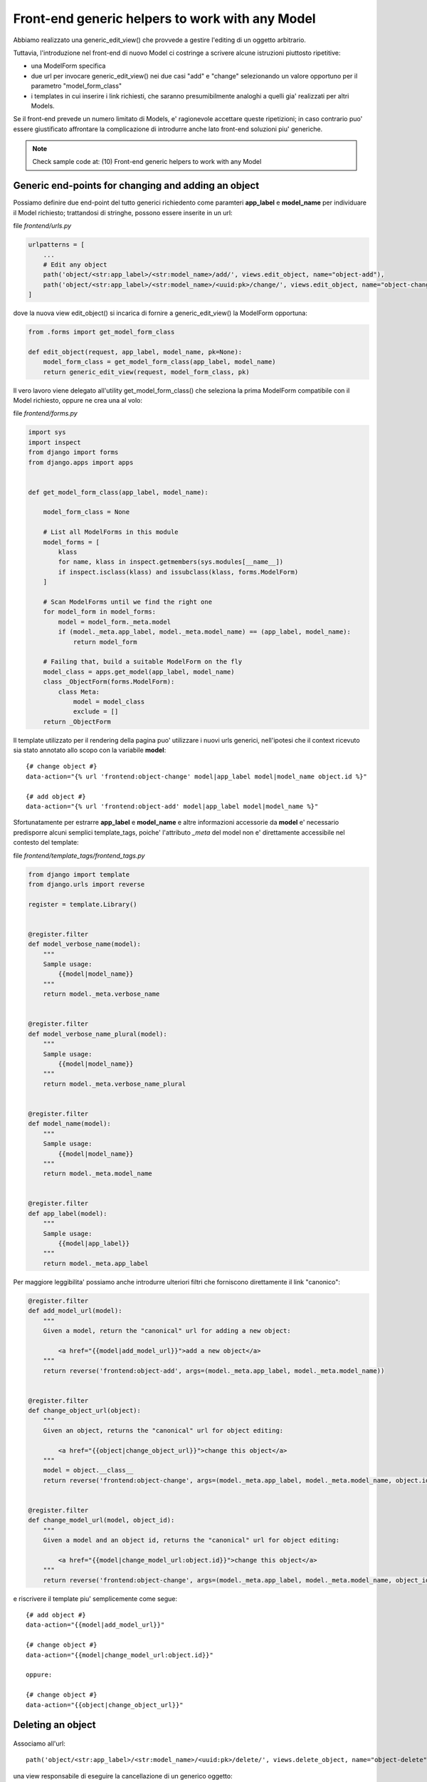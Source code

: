 Front-end generic helpers to work with any Model
================================================

Abbiamo realizzato una generic_edit_view() che provvede a gestire l'editing
di un oggetto arbitrario.

Tuttavia, l'introduzione nel front-end di nuovo Model ci costringe a scrivere
alcune istruzioni piuttosto ripetitive:

- una ModelForm specifica
- due url per invocare generic_edit_view() nei due casi "add" e "change"
  selezionando un valore opportuno per il parametro "model_form_class"
- i templates in cui inserire i link richiesti, che saranno presumibilmente
  analoghi a quelli gia' realizzati per altri Models.

Se il front-end prevede un numero limitato di Models, e' ragionevole accettare queste ripetizioni;
in caso contrario puo' essere giustificato affrontare la complicazione di introdurre anche lato
front-end soluzioni piu' generiche.

.. note:: Check sample code at:  (10) Front-end generic helpers to work with any Model


Generic end-points for changing and adding an object
----------------------------------------------------

Possiamo definire due end-point del tutto generici richiedento come paramteri
**app_label** e **model_name** per individuare il Model richiesto;
trattandosi di stringhe, possono essere inserite in un url:

file `frontend/urls.py`

.. code:: python

    urlpatterns = [
        ...
        # Edit any object
        path('object/<str:app_label>/<str:model_name>/add/', views.edit_object, name="object-add"),
        path('object/<str:app_label>/<str:model_name>/<uuid:pk>/change/', views.edit_object, name="object-change"),
    ]

dove la nuova view edit_object() si incarica di fornire a generic_edit_view() la ModelForm opportuna:

.. code:: python

    from .forms import get_model_form_class

    def edit_object(request, app_label, model_name, pk=None):
        model_form_class = get_model_form_class(app_label, model_name)
        return generic_edit_view(request, model_form_class, pk)

Il vero lavoro viene delegato all'utility get_model_form_class() che seleziona
la prima ModelForm compatibile con il Model richiesto, oppure ne crea una al volo:

file `frontend/forms.py`

.. code:: python

    import sys
    import inspect
    from django import forms
    from django.apps import apps


    def get_model_form_class(app_label, model_name):

        model_form_class = None

        # List all ModelForms in this module
        model_forms = [
            klass
            for name, klass in inspect.getmembers(sys.modules[__name__])
            if inspect.isclass(klass) and issubclass(klass, forms.ModelForm)
        ]

        # Scan ModelForms until we find the right one
        for model_form in model_forms:
            model = model_form._meta.model
            if (model._meta.app_label, model._meta.model_name) == (app_label, model_name):
                return model_form

        # Failing that, build a suitable ModelForm on the fly
        model_class = apps.get_model(app_label, model_name)
        class _ObjectForm(forms.ModelForm):
            class Meta:
                model = model_class
                exclude = []
        return _ObjectForm

Il template utilizzato per il rendering della pagina puo' utilizzare i nuovi urls generici,
nell'ipotesi che il context ricevuto sia stato annotato allo scopo con la variabile **model**::

    {# change object #}
    data-action="{% url 'frontend:object-change' model|app_label model|model_name object.id %}"

    {# add object #}
    data-action="{% url 'frontend:object-add' model|app_label model|model_name %}"

Sfortunatamente per estrarre **app_label** e **model_name** e altre informazioni accessorie
da **model** e' necessario predisporre alcuni semplici template_tags, poiche'
l'attributo `_meta` del model non e' direttamente accessibile nel contesto del template:

file `frontend/template_tags/frontend_tags.py`

.. code:: python

    from django import template
    from django.urls import reverse

    register = template.Library()


    @register.filter
    def model_verbose_name(model):
        """
        Sample usage:
            {{model|model_name}}
        """
        return model._meta.verbose_name


    @register.filter
    def model_verbose_name_plural(model):
        """
        Sample usage:
            {{model|model_name}}
        """
        return model._meta.verbose_name_plural


    @register.filter
    def model_name(model):
        """
        Sample usage:
            {{model|model_name}}
        """
        return model._meta.model_name


    @register.filter
    def app_label(model):
        """
        Sample usage:
            {{model|app_label}}
        """
        return model._meta.app_label


Per maggiore leggibilita' possiamo anche introdurre ulteriori filtri che
forniscono direttamente il link "canonico":

.. code:: python

    @register.filter
    def add_model_url(model):
        """
        Given a model, return the "canonical" url for adding a new object:

            <a href="{{model|add_model_url}}">add a new object</a>
        """
        return reverse('frontend:object-add', args=(model._meta.app_label, model._meta.model_name))


    @register.filter
    def change_object_url(object):
        """
        Given an object, returns the "canonical" url for object editing:

            <a href="{{object|change_object_url}}">change this object</a>
        """
        model = object.__class__
        return reverse('frontend:object-change', args=(model._meta.app_label, model._meta.model_name, object.id))


    @register.filter
    def change_model_url(model, object_id):
        """
        Given a model and an object id, returns the "canonical" url for object editing:

            <a href="{{model|change_model_url:object.id}}">change this object</a>
        """
        return reverse('frontend:object-change', args=(model._meta.app_label, model._meta.model_name, object_id))


e riscrivere il template piu' semplicemente come segue::

    {# add object #}
    data-action="{{model|add_model_url}}"

    {# change object #}
    data-action="{{model|change_model_url:object.id}}"

    oppure:

    {# change object #}
    data-action="{{object|change_object_url}}"


Deleting an object
------------------

.. figure:: /_static/images/objects_table.png

Associamo all'url::

    path('object/<str:app_label>/<str:model_name>/<uuid:pk>/delete/', views.delete_object, name="object-delete"),

una view responsabile di eseguire la cancellazione di un generico oggetto:

.. code:: python

    ################################################################################
    # Deleting an object

    def delete_object(request, app_label, model_name, pk):

        required_permission = '%s.delete_%s' % (app_label, model_name)
        if not request.user.is_authenticated or not request.user.has_perm(required_permission):
            raise PermissionDenied

        model = apps.get_model(app_label, model_name)
        object = get_object_by_uuid_or_404(model, pk)
        object_id = object.id
        object.delete()

        return HttpResponse(object_id)

Verra' invocata via Ajax da una funzione javascript accessoria che chiede preventivamente
la conferma dell'utente:


.. code:: javascript

    function confirmRemoteAction(url, title, afterObjectDeleteCallback) {
        var modal = $('#modal_confirm');
        modal.find('.modal-title').text(title);
        modal.find('.btn-yes').off().on('click', function() {
            // User selected "Yes", so proceed with remote call
            $.ajax({
                type: 'GET',
                url: url
            }).done(function(data) {
                if (afterObjectDeleteCallback) {
                    afterObjectDeleteCallback(data);
                }
            }).fail(function(jqXHR, textStatus, errorThrown) {
                alert('SERVER ERROR: ' + errorThrown);
            });
        });
        modal.modal('show');
    }

e quindi, nel template::

    <a href=""
       onclick="confirmRemoteAction('{{object|delete_object_url}}', 'Deleting {{object}}', afterObjectDelete); return false;">
        <i class="fa fa-eraser"></i> Delete
    </a>

La callback opzionale **afterObjectDelete()** viene invocata dopo l'effettiva cancellazione,
ricevendo l'id dell'oggetto eliminato.

Nel progetto d'esempio, per semplicita', si limita a ricaricare la pagina,
mentre in casi applicativi reali verra' convenientemente utilizzata
per aggiornare "chirurgicamente" la pagina esistente.


.. figure:: /_static/images/confirm_deletion.png
   :scale: 80 %

Cloning an object
-----------------

La possibilita' di duplicare un oggetto esistente, normalmente non prevista dalla
interfaccia di amministrazione di Django, e' molto interessante in applicazioni
fortemente orientate alla gestione dati, perche' consente all'utilizzatore un
notevole risparmio di tempo quando e' richiesto l'interimento di dati ripetitivi.

In sostanza consente di fornire caso per caso valori di default "opportuni" in modo arbitrario.

Possiamo predisporre una view che duplica un oggetto esistente analogamente a
quanto gia' fatto per la cancellazione:

.. code:: python

    ################################################################################
    # Cloning an object

    def clone_object(request, app_label, model_name, pk):

        required_permission = '%s.add_%s' % (app_label, model_name)
        if not request.user.is_authenticated or not request.user.has_perm(required_permission):
            raise PermissionDenied

        model = apps.get_model(app_label, model_name)
        object = get_object_by_uuid_or_404(model, pk)
        new_object = object.clone(request)
        return HttpResponse(new_object.id)

Qui stiamo supponendo che il Model metta a disposizione un opportuno metodo **clone()**;
conviene delegare questa attivita' allo specifico Model, che si preoccupera'
di gestire opportunamente le proprie eventuali relazioni M2M, ed eseguire eventuali
elaborazioni accessorie (rinumerazione del campo `position`, etc):

.. code:: python


    class Song(BaseModel):

        ...

        def clone(self, request=None):

            if request and not request.user.has_perm('backend.add_song'):
                raise PermissionDenied

            obj = Song.objects.get(id=self.id)
            obj.pk = uuid.uuid4()
            obj.description = increment_revision(self.description)
            obj.save()
            return obj

.. warning:: Supply a default generic clone procedure when the Model doesn't provide it's own

Per duplicare anche le eventuali relazioni, vedere:

https://docs.djangoproject.com/en/1.10/topics/db/queries/#copying-model-instances


La stessa funzione javascript confirmRemoteAction() utilizzata in precedenza puo' essere
invocata anche qui per richiedere la conferma dell'utente prima dell'esecuzione::

    <a href=""
       onclick="confirmRemoteAction('{{object|clone_object_url}}', 'Duplicating {{object}}', afterObjectClone); return false;">
        <i class="fa fa-clone"></i> Duplicate
    </a>

La callback **afterObjectClone()** riceve l'id dell'oggetto creato.


Checking user permissions
-------------------------

Tutte le viste utilizzate sin qui per manipolare i Models sono gia' protette in
termine di permissions accordate all'utente; in caso di violazione, viene lanciata l'eccezione PermissionDenied, e il front-end
visualizza un server error.

In alternativa, possiamo inibire o nascondere i controlli di editing dalla pagina
quanto l'utente loggato non e' autorizzato alle operazioni.

Il seguente template tag consente di verificare se l'utente e' autorizzato o meno
ad eseguire le azioni:

- add
- change
- delete
- view (Django >= 2.1 only)

.. code:: python

    @register.simple_tag(takes_context=True)
    def testhasperm(context, model, action):
        """
        Returns True iif the user have the specified permission over the model.
        For 'model', we accept either a Model class, or a string formatted as "app_label.model_name".
        """
        user = context['request'].user
        if isinstance(model, str):
            app_label, model_name = model.split('.')
        else:
            app_label = model._meta.app_label
            model_name = model._meta.model_name
        required_permission = '%s.%s_%s' % (app_label, action, model_name)
        return user.is_authenticated and user.has_perm(required_permission)

e puo' essere utilizzata assegnato il valore calcolato ad una variabile
per i successivi test::

    {% testhasperm model 'view' as can_view_objects %}
    {% if not can_view_objects %}
        <h2>Sorry, you have no permission to view these objects</h2>
    {% endif %}

Un'altra possibilita' e' quella di utilizzare un template tag "ishasperm" per
condizionare l'inclusione del controllo::

    {% ifhasperm model 'change' %}
        <a href=""
           data-action="{{model|change_model_url:object.id}}"
           onclick="openModalDialogWithForm(event, '#modal_generic', null, afterObjectChangeSuccess); return false;"
           data-title="Update {{ model|model_verbose_name }}: {{ object }}">
            <i class="fa fa-edit"></i> Edit
        </a>
        |
    {% endifhasperm %}

dove:

.. code:: python

    @register.tag
    def ifhasperm(parser, token):
        """
        Check user permission over specified model.
        (You can specify either a model or an object).
        """

        # Separating the tag name from the parameters
        try:
            tag, model, action = token.contents.split()
        except (ValueError, TypeError):
            raise template.TemplateSyntaxError(
                "'%s' tag takes three parameters" % tag)

        default_states = ['ifhasperm', 'else']
        end_tag = 'endifhasperm'

        # Place to store the states and their values
        states = {}

        # Let's iterate over our context and find our tokens
        while token.contents != end_tag:
            current = token.contents
            states[current.split()[0]] = parser.parse(default_states + [end_tag])
            token = parser.next_token()

        model_var = parser.compile_filter(model)
        action_var = parser.compile_filter(action)
        return CheckPermNode(states, model_var, action_var)


    class CheckPermNode(template.Node):
        def __init__(self, states, model_var, action_var):
            self.states = states
            self.model_var = model_var
            self.action_var = action_var

        def render(self, context):

            # Resolving variables passed by the user
            model = self.model_var.resolve(context)
            action = self.action_var.resolve(context)

            # Check user permission
            if testhasperm(context, model, action):
                html = self.states['ifhasperm'].render(context)
            else:
                html = self.states['else'].render(context) if 'else' in self.states else ''

            return html

.. figure:: /_static/images/check_user_permissions.png

